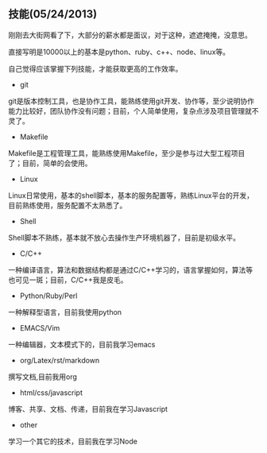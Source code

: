 ** 技能(05/24/2013)

   刚刚去大街网看了下，大部分的薪水都是面议，对于这种，遮遮掩掩，没意思。

   直接写明是10000以上的基本是python、ruby、c++、node、linux等。

   自己觉得应该掌握下列技能，才能获取更高的工作效率。

   - git

   git是版本控制工具，也是协作工具，能熟练使用git开发、协作等，至少说明协作能力比较好，团队协作没有问题；目前，个人简单使用，复杂点涉及项目管理就不灵了。

   - Makefile

   Makefile是工程管理工具，能熟练使用Makefile，至少是参与过大型工程项目了；目前，简单的会使用。

   - Linux

   Linux日常使用，基本的shell脚本，基本的服务配置等，熟练Linux平台的开发，目前熟练使用，服务配置不太熟悉了。

   - Shell

   Shell脚本不熟练，基本就不放心去操作生产环境机器了，目前是初级水平。

   - C/C++

   一种编译语言，算法和数据结构都是通过C/C++学习的，语言掌握如何，算法等也可见一斑；目前，C/C++我是皮毛。

   - Python/Ruby/Perl

   一种解释型语言，目前我使用python

   - EMACS/Vim

   一种编辑器，文本模式下的，目前我学习emacs

   - org/Latex/rst/markdown

   撰写文档,目前我用org


   - html/css/javascript

   博客、共享、文档、传递，目前我在学习Javascript

   - other

   学习一个其它的技术，目前我在学习Node
